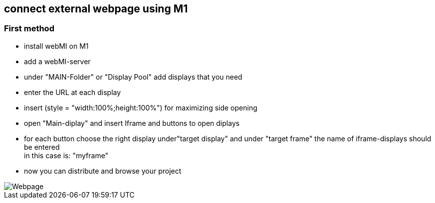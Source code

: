== connect external webpage using M1

=== First method

  - install webMI on M1
  - add a webMI-server
  - under "MAIN-Folder" or "Display Pool" add displays that you need
  - enter the URL at each display
  - insert (style = "width:100%;height:100%") for maximizing side opening
  - open "Main-diplay" and insert Iframe and buttons to open diplays
  - for each button choose the right display under"target display" and under "target frame" the name of iframe-displays should be entered +
  in this case is: "myframe"
  - now you can distribute and browse your project
  
image::Webpage.gif[]
  
  
